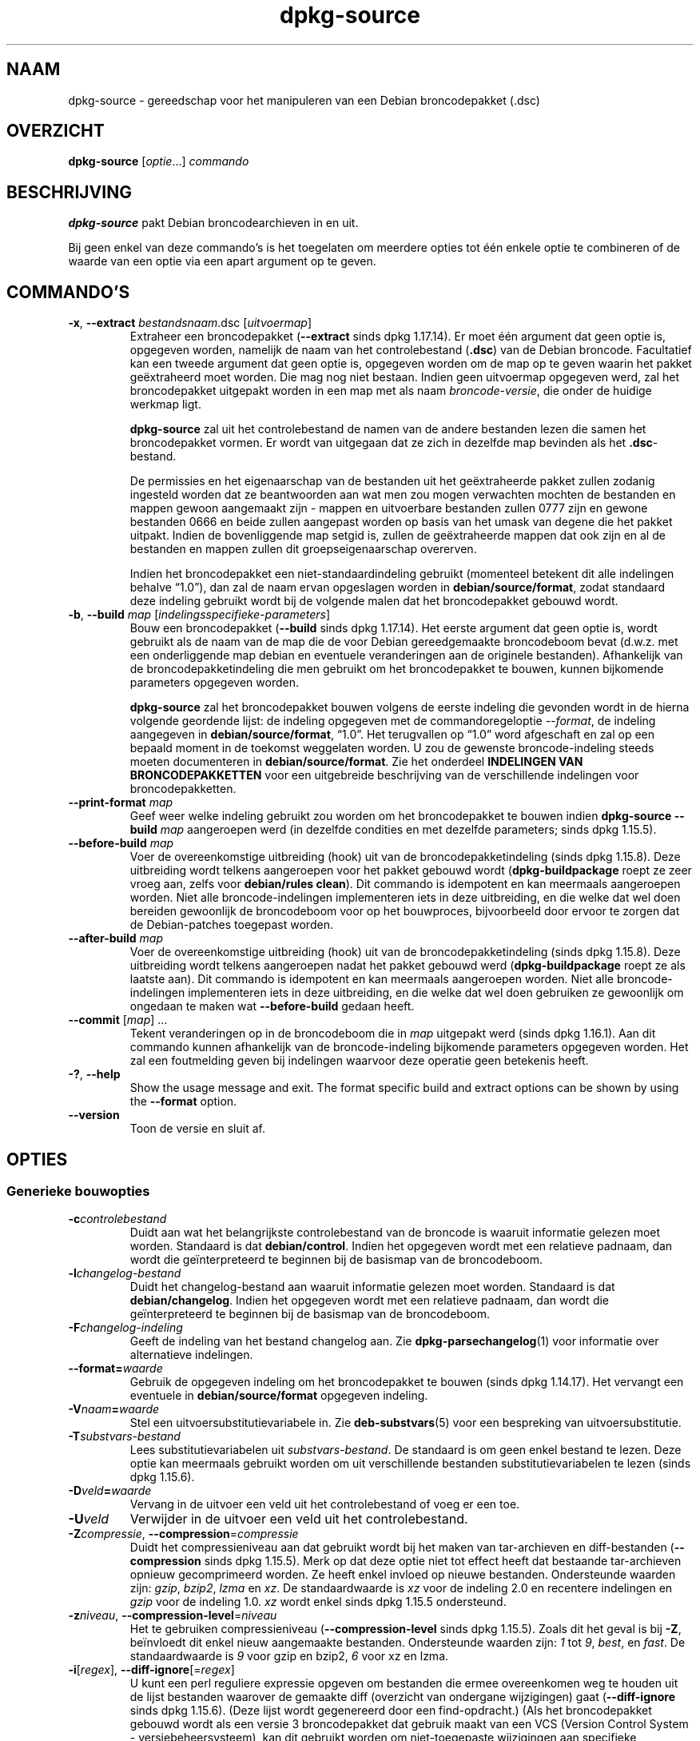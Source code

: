 .\" dpkg manual page - dpkg-source(1)
.\"
.\" Copyright © 1995-1996 Ian Jackson <ijackson@chiark.greenend.org.uk>
.\" Copyright © 2000 Wichert Akkerman <wakkerma@debian.org>
.\" Copyright © 2006-2007 Frank Lichtenheld <djpig@debian.org>
.\" Copyright © 2006-2015 Guillem Jover <guillem@debian.org>
.\" Copyright © 2008-2011 Raphaël Hertzog <hertzog@debian.org>
.\" Copyright © 2010 Joey Hess <joeyh@debian.org>
.\"
.\" This is free software; you can redistribute it and/or modify
.\" it under the terms of the GNU General Public License as published by
.\" the Free Software Foundation; either version 2 of the License, or
.\" (at your option) any later version.
.\"
.\" This is distributed in the hope that it will be useful,
.\" but WITHOUT ANY WARRANTY; without even the implied warranty of
.\" MERCHANTABILITY or FITNESS FOR A PARTICULAR PURPOSE.  See the
.\" GNU General Public License for more details.
.\"
.\" You should have received a copy of the GNU General Public License
.\" along with this program.  If not, see <https://www.gnu.org/licenses/>.
.
.\"*******************************************************************
.\"
.\" This file was generated with po4a. Translate the source file.
.\"
.\"*******************************************************************
.TH dpkg\-source 1 05\-12\-2013 Debian\-project dpkg\-hulpprogramma's
.SH NAAM
dpkg\-source \- gereedschap voor het manipuleren van een Debian broncodepakket
(.dsc)
.
.SH OVERZICHT
\fBdpkg\-source\fP [\fIoptie\fP...] \fIcommando\fP
.
.SH BESCHRIJVING
\fBdpkg\-source\fP pakt Debian broncodearchieven in en uit.

Bij geen enkel van deze commando's is het toegelaten om meerdere opties tot
één enkele optie te combineren of de waarde van een optie via een apart
argument op te geven.
.
.SH COMMANDO'S
.TP 
\fB\-x\fP, \fB\-\-extract\fP \fIbestandsnaam\fP.dsc [\fIuitvoermap\fP]
Extraheer een broncodepakket (\fB\-\-extract\fP sinds dpkg 1.17.14). Er moet één
argument dat geen optie is, opgegeven worden, namelijk de naam van het
controlebestand (\fB.dsc\fP) van de Debian broncode. Facultatief kan een tweede
argument dat geen optie is, opgegeven worden om de map op te geven waarin
het pakket geëxtraheerd moet worden. Die mag nog niet bestaan. Indien geen
uitvoermap opgegeven werd, zal het broncodepakket uitgepakt worden in een
map met als naam \fIbroncode\fP\-\fIversie\fP, die onder de huidige werkmap ligt.

\fBdpkg\-source\fP zal uit het controlebestand de namen van de andere bestanden
lezen die samen het broncodepakket vormen. Er wordt van uitgegaan dat ze
zich in dezelfde map bevinden als het \fB.dsc\fP\-bestand.

De permissies en het eigenaarschap van de bestanden uit het geëxtraheerde
pakket zullen zodanig ingesteld worden dat ze beantwoorden aan wat men zou
mogen verwachten mochten de bestanden en mappen gewoon aangemaakt zijn \-
mappen en uitvoerbare bestanden zullen 0777 zijn en gewone bestanden 0666 en
beide zullen aangepast worden op basis van het umask van degene die het
pakket uitpakt. Indien de bovenliggende map setgid is, zullen de
geëxtraheerde mappen dat ook zijn en al de bestanden en mappen zullen dit
groepseigenaarschap overerven.

Indien het broncodepakket een niet\-standaardindeling gebruikt (momenteel
betekent dit alle indelingen behalve \(lq1.0\(rq), dan zal de naam ervan
opgeslagen worden in \fBdebian/source/format\fP, zodat standaard deze indeling
gebruikt wordt bij de volgende malen dat het broncodepakket gebouwd wordt.

.TP 
\fB\-b\fP, \fB\-\-build\fP \fImap\fP [\fIindelingsspecifieke\-parameters\fP]
Bouw een broncodepakket (\fB\-\-build\fP sinds dpkg 1.17.14). Het eerste argument
dat geen optie is, wordt gebruikt als de naam van de map die de voor Debian
gereedgemaakte broncodeboom bevat (d.w.z. met een onderliggende map debian
en eventuele veranderingen aan de originele bestanden). Afhankelijk van de
broncodepakketindeling die men gebruikt om het broncodepakket te bouwen,
kunnen bijkomende parameters opgegeven worden.

\fBdpkg\-source\fP zal het broncodepakket bouwen volgens de eerste indeling die
gevonden wordt in de hierna volgende geordende lijst: de indeling opgegeven
met de commandoregeloptie \fI\-\-format\fP, de indeling aangegeven in
\fBdebian/source/format\fP, \(lq1.0\(rq. Het terugvallen op \(lq1.0\(rq word
afgeschaft en zal op een bepaald moment in de toekomst weggelaten worden. U
zou de gewenste broncode\-indeling steeds moeten documenteren in
\fBdebian/source/format\fP. Zie het onderdeel \fBINDELINGEN VAN
BRONCODEPAKKETTEN\fP voor een uitgebreide beschrijving van de verschillende
indelingen voor broncodepakketten.

.TP 
\fB\-\-print\-format\fP \fImap\fP
Geef weer welke indeling gebruikt zou worden om het broncodepakket te bouwen
indien \fBdpkg\-source \-\-build \fP\fImap\fP aangeroepen werd (in dezelfde condities
en met dezelfde parameters; sinds dpkg 1.15.5).

.TP 
\fB\-\-before\-build\fP \fImap\fP
Voer de overeenkomstige uitbreiding (hook) uit van de broncodepakketindeling
(sinds dpkg 1.15.8). Deze uitbreiding wordt telkens aangeroepen voor het
pakket gebouwd wordt (\fBdpkg\-buildpackage\fP roept ze zeer vroeg aan, zelfs
voor \fBdebian/rules clean\fP). Dit commando is idempotent en kan meermaals
aangeroepen worden. Niet alle broncode\-indelingen implementeren iets in deze
uitbreiding, en die welke dat wel doen bereiden gewoonlijk de broncodeboom
voor op het bouwproces, bijvoorbeeld door ervoor te zorgen dat de
Debian\-patches toegepast worden.

.TP 
\fB\-\-after\-build\fP \fImap\fP
Voer de overeenkomstige uitbreiding (hook) uit van de broncodepakketindeling
(sinds dpkg 1.15.8). Deze uitbreiding wordt telkens aangeroepen nadat het
pakket gebouwd werd (\fBdpkg\-buildpackage\fP roept ze als laatste aan). Dit
commando is idempotent en kan meermaals aangeroepen worden. Niet alle
broncode\-indelingen implementeren iets in deze uitbreiding, en die welke dat
wel doen gebruiken ze gewoonlijk om ongedaan te maken wat \fB\-\-before\-build\fP
gedaan heeft.

.TP 
\fB\-\-commit\fP [\fImap\fP] ...
Tekent veranderingen op in de broncodeboom die in \fImap\fP uitgepakt werd
(sinds dpkg 1.16.1). Aan dit commando kunnen afhankelijk van de
broncode\-indeling bijkomende parameters opgegeven worden. Het zal een
foutmelding geven bij indelingen waarvoor deze operatie geen betekenis
heeft.

.TP 
\fB\-?\fP, \fB\-\-help\fP
Show the usage message and exit.  The format specific build and extract
options can be shown by using the \fB\-\-format\fP option.
.TP 
\fB\-\-version\fP
Toon de versie en sluit af.
.
.SH OPTIES
.SS "Generieke bouwopties"
.TP 
\fB\-c\fP\fIcontrolebestand\fP
Duidt aan wat het belangrijkste controlebestand van de broncode is waaruit
informatie gelezen moet worden. Standaard is dat \fBdebian/control\fP. Indien
het opgegeven wordt met een relatieve padnaam, dan wordt die geïnterpreteerd
te beginnen bij de basismap van de broncodeboom.
.TP 
\fB\-l\fP\fIchangelog\-bestand\fP
Duidt het changelog\-bestand aan waaruit informatie gelezen moet
worden. Standaard is dat \fBdebian/changelog\fP. Indien het opgegeven wordt met
een relatieve padnaam, dan wordt die geïnterpreteerd te beginnen bij de
basismap van de broncodeboom.
.TP 
\fB\-F\fP\fIchangelog\-indeling\fP
Geeft de indeling van het bestand changelog aan. Zie
\fBdpkg\-parsechangelog\fP(1) voor informatie over alternatieve indelingen.
.TP 
\fB\-\-format=\fP\fIwaarde\fP
Gebruik de opgegeven indeling om het broncodepakket te bouwen (sinds dpkg
1.14.17). Het vervangt een eventuele in \fBdebian/source/format\fP opgegeven
indeling.
.TP 
\fB\-V\fP\fInaam\fP\fB=\fP\fIwaarde\fP
Stel een uitvoersubstitutievariabele in. Zie \fBdeb\-substvars\fP(5) voor een
bespreking van uitvoersubstitutie.
.TP 
\fB\-T\fP\fIsubstvars\-bestand\fP
Lees substitutievariabelen uit \fIsubstvars\-bestand\fP. De standaard is om geen
enkel bestand te lezen. Deze optie kan meermaals gebruikt worden om uit
verschillende bestanden substitutievariabelen te lezen (sinds dpkg 1.15.6).
.TP 
\fB\-D\fP\fIveld\fP\fB=\fP\fIwaarde\fP
Vervang in de uitvoer een veld uit het controlebestand of voeg er een toe.
.TP 
\fB\-U\fP\fIveld\fP
Verwijder in de uitvoer een veld uit het controlebestand.
.TP 
\fB\-Z\fP\fIcompressie\fP, \fB\-\-compression\fP=\fIcompressie\fP
Duidt het compressieniveau aan dat gebruikt wordt bij het maken van
tar\-archieven en diff\-bestanden (\fB\-\-compression\fP sinds dpkg 1.15.5). Merk
op dat deze optie niet tot effect heeft dat bestaande tar\-archieven opnieuw
gecomprimeerd worden. Ze heeft enkel invloed op nieuwe
bestanden. Ondersteunde waarden zijn: \fIgzip\fP, \fIbzip2\fP, \fIlzma\fP en
\fIxz\fP. De standaardwaarde is \fIxz\fP voor de indeling 2.0 en recentere
indelingen en \fIgzip\fP voor de indeling 1.0. \fIxz\fP wordt enkel sinds dpkg
1.15.5 ondersteund.
.TP 
\fB\-z\fP\fIniveau\fP, \fB\-\-compression\-level\fP=\fIniveau\fP
Het te gebruiken compressieniveau (\fB\-\-compression\-level\fP sinds dpkg
1.15.5). Zoals dit het geval is bij \fB\-Z\fP, beïnvloedt dit enkel nieuw
aangemaakte bestanden. Ondersteunde waarden zijn: \fI1\fP tot \fI9\fP, \fIbest\fP, en
\fIfast\fP. De standaardwaarde is \fI9\fP voor gzip en bzip2, \fI6\fP voor xz en
lzma.
.TP 
\fB\-i\fP[\fIregex\fP], \fB\-\-diff\-ignore\fP[=\fIregex\fP]
U kunt een perl reguliere expressie opgeven om bestanden die ermee
overeenkomen weg te houden uit de lijst bestanden waarover de gemaakte diff
(overzicht van ondergane wijzigingen) gaat (\fB\-\-diff\-ignore\fP sinds dpkg
1.15.6). (Deze lijst wordt gegenereerd door een find\-opdracht.) (Als het
broncodepakket gebouwd wordt als een versie 3 broncodepakket dat gebruik
maakt van een VCS (Version Control System \- versiebeheersysteem), kan dit
gebruikt worden om niet\-toegepaste wijzigingen aan specifieke bestanden te
laten negeren. Door \-i.* te gebruiken zullen ze allemaal genegeerd worden.)

De optie \fB\-i\fP zelf schakelt deze instelling in met een standaard reguliere
expressie (met behoud van eventuele wijzigingen aan de standaard reguliere
expressie onder invloed van een eerder gebruikt \fB\-\-extend\-diff\-ignore\fP) die
zorgt voor het uitfilteren van controlebestanden en \-mappen van de meest
courante versiebeheersystemen, van back\-upbestanden en wisselbestanden en
van bouwuitvoermappen van Libtool. Er kan slechts één reguliere expressie
actief zijn. Van meerdere \fB\-i\fP\-opties zal enkel de laatste uitwerking
hebben.

Dit is erg bruikbaar voor het wegknippen van vreemde bestanden die mee
opgenomen geraken in de diff, bijvoorbeeld als u de broncode onderhoudt in
een versiebeheersysteem en een werkkopie (checkout) wilt gebruiken om een
broncodepakket te bouwen, zonder dat daarin ook de extra bestanden en mappen
die ze meestal bevat (bijvoorbeeld CVS/, .cvsignore, .svn/), mee opgenomen
worden. De standaard reguliere expressie is reeds zeer exhaustief, maar
indien u ze moet vervangen, moet u ermee rekening houden dat ze standaard
een overeenkomst kan opleveren met elk onderdeel van een pad. Indien u dus
een overeenkomst zoekt met het begin van een bestandsnaam of enkel met
volledige bestandsnamen, zult u zelf de nodige ankers (bijvoorbeeld
\(oq(^|/)\(cq, \(oq($|/)\(cq) moeten opgeven.
.TP 
\fB\-\-extend\-diff\-ignore\fP=\fIregex\fP
De opgegeven perl reguliere expressie breidt de standaardwaarde die door
\fB\-\-diff\-ignore\fP gebruikt wordt, uit en de huidige waarde ervan als die
ingesteld werd (sinds dpkg 1.15.6). Het doet dit door \(lq\fB|\fP\fIregex\fP\(rq
samen te voegen met de bestaande waarde. Deze optie is handig om te
gebruiken in \fBdebian/source/options\fP om bepaalde automatisch gegenereerde
bestanden uit te sluiten bij het automatisch genereren van patches.
.TP 
\fB\-I\fP[\fIbestandspatroon\fP], \fB\-\-tar\-ignore\fP[=\fIbestandspatroon\fP]
Indien deze optie opgegeven werd, wordt het patroon doorgegeven aan de optie
\fB\-\-exclude\fP van \fBtar\fP(1) wanneer dit commando ingeroepen wordt om een
bestand .orig.tar of .tar aan te maken (\fB\-\-tar\-ignore\fP sinds dpkg
1.15.6). Bijvoorbeeld, \fB\-I\fPCVS zal tar CVS\-mappen doen overslaan bij het
genereren van een .tar.gz\-bestand. Deze optie kan meermaals herhaald worden
om meerdere patronen die uitgesloten moeten worden op te sommen.

\fB\-I\fP zelf voegt standaard \fB\-\-exclude\fP\-opties toe die zorgen voor het
uitfilteren van controlebestanden en \-mappen van de meest courante
versiebeheersystemen, van back\-upbestanden en wisselbestanden en van
bouwuitvoermappen van Libtool.
.PP
\fBOpmerking:\fP hoewel zij vergelijkbare bedoelingen hebben, hebben \fB\-i\fP en
\fB\-I\fP een heel verschillende syntaxis en semantiek. \fB\-i\fP kan slechts
eenmaal opgegeven worden en verwacht een reguliere expressie die
perl\-compatibel is en die vergeleken wordt met het volledige relatieve pad
van elk bestand. \fB\-I\fP kan meermaals opgegeven worden en verwacht een
bestandsnaampatroon met shell\-jokertekens. Het patroon wordt toegepast op
het volledige relatieve pad maar ook op elk individueel onderdeel van het
pad. De exacte semantiek van de optie \fB\-\-exclude\fP van tar is enigszins
gecompliceerd. Zie voor een volledige documentatie
https://www.gnu.org/software/tar/manual/tar.html#wildcards.

De standaard reguliere expressies en patronen voor beide opties zijn te zien
in de uitvoer van het commando \fB\-\-help\fP.
.SS "Generieke extractieopties"
.TP 
\fB\-\-no\-copy\fP
Kopieer de originele tar\-archieven bij het geëxtraheerde broncodepakket niet
(sinds dpkg 1.14.17).
.TP 
\fB\-\-no\-check\fP
Controleer voor het uitpakken geen ondertekeningen en controlesommen (sinds
dpkg 1.14.17).
.TP 
\fB\-\-no\-overwrite\-dir\fP
Do not overwrite the extraction directory if it already exists (since dpkg
1.18.8).
.TP 
\fB\-\-require\-valid\-signature\fP
Weiger het broncodepakket uit te pakken als het geen OpenPGP\-ondertekening
bevat die kan gecontroleerd worden (sinds dpkg 1.15.0) met ofwel de
\fItrustedkeys.gpg\fP\-sleutelbos van de gebruiker, één van de
leveranciersspecifieke sleutelbossen of met één van de officiële
sleutelbossen van Debian (\fI/usr/share/keyrings/debian\-keyring.gpg\fP en
\fI/usr/share/keyrings/debian\-maintainers.gpg\fP).
.TP 
\fB\-\-require\-strong\-checksums\fP
Refuse to unpack the source package if it does not contain any strong
checksums (since dpkg 1.18.7).  Currently the only known checksum considered
strong is \fBSHA\-256\fP.
.TP 
\fB\-\-ignore\-bad\-version\fP
Als bij een controle het versienummer van het broncodepakket foutief blijkt
te zijn, maakt deze instelling dat de gegeven waarschuwing geen fataal
karakter heeft (sinds dpkg 1.17.7). Deze optie zou enkel nodig moeten zijn
bij het extraheren van oude broncodepakketten met een defecte versie om
neerwaartse compatibiliteit te verzekeren.

.SH "INDELINGEN VAN BRONCODEPAKKETTEN"
Indien u niet weet welke indeling te kiezen voor de broncode, zou u wellicht
ofwel \(lq3.0 (quilt)\(rq of \(lq3.0 (native)\(rq moeten kiezen. Zie
https://wiki.debian.org/Projects/DebSrc3.0 voor informatie over het in
gebruik nemen van deze indelingen binnen Debian.

.SS "Indeling: 1.0"
A source package in this format consists either of a \fB.orig.tar.gz\fP
associated to a \fB.diff.gz\fP or a single \fB.tar.gz\fP (in that case the package
is said to be \fInative\fP).  Optionally the original tarball might be
accompanied by a detached upstream signature \fB.orig.tar.gz.asc\fP, extraction
supported since dpkg 1.18.5.

\fBExtraheren\fP

Een Debian\-eigen (native) pakket extraheren is een eenvoudige extractie van
het enige tar\-archief in de doelmap. Een niet\-eigen pakket extraheren
bestaat eruit dat eerst \fB.orig.tar.gz\fP uitgepakt wordt en dat dan de patch
erop toegepast wordt uit het bestand \fB.diff.gz\fP. Voor alle bestanden waarop
een patch toegepast werd, wordt de tijdsaanduiding teruggezet op het
tijdstip van extraheren van het broncodepakket (dit vermijdt
scheeftrekkingen van de tijdsaanduiding hetgeen tot problemen kan leiden
wanneer automatisch gegenereerde bestanden gepatcht worden). Het
diff\-bestand kan nieuwe bestanden aanmaken (de volledige debian\-map wordt op
die manier aangemaakt), maar kan geen bestanden verwijderen (lege bestanden
blijven achter).

\fBBouwen\fP

Een Debian\-eigen (native) pakket bouwen is gewoon een enkel tar\-archief
maken met daarin de broncodemap. Een niet\-eigen pakket bouwen bestaat uit
het extraheren van het originele tar\-archief in een aparte map \(lq.orig\(rq
en het opnieuw aanmaken van het bestand \fB.diff.gz\fP door de \fImap\fP van het
broncodepakket te vergelijken met de .orig\-map.

\fBBouwopties (met \-\-build):\fP

Indien een tweede argument opgegeven wordt dat geen optie is, moet het de
naam van de originele broncodemap zijn of het tar\-archief of een lege
tekenreeks als het pakket Debian\-specifiek is en dus geen diffs bevat in
verband met de Debianisering. Indien geen tweede argument opgegeven wordt,
zal \fBdpkg\-source\fP zoeken naar het tar\-bestand met de originele broncode
\fIpakket\fP\fB_\fP\fItoeleveraarsversie\fP\fB.orig.tar.gz\fP of naar de map met de
originele broncode \fImap\fP\fB.orig\fP, afhankelijk van de argumenten \fB\-sX\fP.

\fB\-sa\fP, \fB\-sp\fP, \fB\-sk\fP, \fB\-su\fP en \fB\-sr\fP zullen geen bestaande tar\-bestanden
of \-mappen overschrijven. Indien dat wel gewenst wordt, dan moeten in de
plaats daarvan \fB\-sA\fP, \fB\-sP\fP, \fB\-sK\fP, \fB\-sU\fP en \fB\-sR\fP gebruikt worden.
.PP
.TP 
\fB\-sk\fP
Geeft aan dat verwacht mag worden dat de originele broncode in de vorm van
een tar\-bestand kan aangetroffen worden, wat standaard
\fIpakket\fP\fB_\fP\fItoeleveraarsversie\fP\fB.orig.tar.\fP\fIextensie\fP is. Het zal deze
originele broncode als een tar\-bestand laten staan of ze naar de huidige map
kopiëren als ze zich daar nog niet bevindt. Het tar\-archief zal uitgepakt
worden in \fImap\fP\fB.orig\fP met het oog op het genereren van het diff\-bestand.
.TP 
\fB\-sp\fP
Zoals \fB\-sk\fP maar dit zal naderhand de map weer verwijderen.
.TP 
\fB\-su\fP
Geeft aan dat verwacht mag worden dat de originele broncode in de vorm van
een map kan aangetroffen worden, wat standaard
\fIpakket\fP\fB\-\fP\fItoeleveraarsversie\fP\fB.orig\fP is, en \fBdpkg\-source\fP zal er een
nieuw archief met de originele broncode mee maken.
.TP 
\fB\-sr\fP
Zoals \fB\-su\fP, maar het zal die map na gebruik verwijderen.
.TP 
\fB\-ss\fP
Geeft aan dat de originele broncode zowel als een map als in de vorm van een
tar\-bestand te vinden is. \fBdpkg\-source\fP zal de map gebruiken om het
diff\-bestand te creëren, maar het tar\-bestand om het \fB.dsc\fP\-bestand te
maken. Gebruik deze optie met zorg \- indien de map en het tar\-bestand niet
overeenkomen zal er een slecht broncodearchief gegenereerd worden.
.TP 
\fB\-sn\fP
Geeft aan dat er niet naar een originele broncode gezocht moet worden en dat
er geen diff\-bestand aangemaakt moet worden. Als er een tweede argument
opgegeven wordt, moet het de lege tekenreeks zijn. Dit wordt gebruikt voor
Debian\-specifieke pakketten die geen afzonderlijke toeleveraarsbroncode
hebben en om die reden ook geen debianisatie\-diffs.
.TP 
\fB\-sa\fP of \fB\-sA\fP
Geeft aan dat naar de originele broncode gezocht moet worden in de vorm van
een tar\-bestand of een map. Als er een tweede argument opgegeven wordt, mag
dat een van die twee zijn of een lege tekenreeks (dit is het equivalent voor
het gebruik van \fB\-sn\fP). Indien er een tar\-bestand gevonden wordt, zal het
dat uitpakken om het diff\-bestand aan te maken en het daarna verwijderen
(dit is het equivalent voor \fB\-sp\fP). Indien een map aangetroffen wordt, zal
het die inpakken om de originele broncode te creëren en ze vervolgens
verwijderen (dit is het equivalent voor \fB\-sr\fP). Indien geen van beide
gevonden wordt, zal het aannemen dat het pakket geen debianisatie\-diffs
heeft, maar enkel een eenvoudig broncodearchief (dit is het equivalent voor
\fB\-sn\fP). Indien beide aangetroffen worden, dan zal \fBdpkg\-source\fP de map
negeren, en ze overschrijven als \fB\-sA\fP opgegeven werd (dit is het
equivalent voor \fB\-sP\fP) of een foutmelding geven als \fB\-sa\fP opgegeven
werd. \fB\-sA\fP is de standaard.
.TP 
\fB\-\-abort\-on\-upstream\-changes\fP
Het proces mislukt als het gegenereerde diff\-bestand wijzigingen aan
bestanden buiten de onderliggende debian\-map bevat (sinds dpkg 1.15.8). Deze
optie is in  \fBdebian/source/options\fP niet toegestaan, maar ze kan wel
gebruikt worden in \fBdebian/source/local\-options\fP.
.PP

\fBExtractieopties (met \-\-extract):\fP

In alle gevallen zal een eventuele bestaande originele broncodeboom
verwijderd worden.
.TP 
\fB\-sp\fP
Als dit bij het extraheren gebruikt wordt, dan zal het de (eventuele)
originele broncode in zijn vorm van tar\-bestand laten. Indien dit zich nog
niet in de huidige map bevindt, of indien er zich een bestaand maar
verschillend bestand bevindt, zal het naar daar gekopieerd worden. (\fBDit is
de standaard\fP).
.TP 
\fB\-su\fP
Pakt de originele broncodeboom uit.
.TP 
\fB\-sn\fP
Zorgt ervoor dat de originele broncode noch naar de huidige map gekopieerd
wordt noch uitgepakt wordt. Een eventuele originele broncodeboom die zich in
de huidige map bevond, wordt nog steeds verwijderd.
.PP
Al de \fB\-s\fP\fIX\fP\-opties sluiten elkaar wederzijds uit. Indien u er meer dan
één opgeeft, dan zal enkel de laatste gebruikt worden.
.TP 
\fB\-\-skip\-debianization\fP
Slaat het toepassen van de debian diff bovenop de broncode van de
toeleveraar over (sinds dpkg 1.15.1).
.
.SS "Indeling: 2.0"
Extraheren wordt sinds dpkg 1.13.9 ondersteund, bouwen sinds dpkg
1.14.8. Ook gekend als wig&pen. Deze indeling wordt niet aangeraden voor
massaal gebruik, de indeling \(lq3.0 (quilt)\(rq vervangt ze. Wig&pen was de
eerste specificatie van een broncodepakketindeling van de nieuwe generatie.

Het gedrag van deze indeling is hetzelfde als bij de indeling \(lq3.0
(quilt)\(rq, behalve dat het geen gebruik maakt van een expliciete lijst van
patches. Alle bestanden in \fBdebian/patches/\fP die beantwoorden aan de
reguliere expressie \fB[\ew\-]+\fP moeten geldige patches zijn: zij worden op
het moment van extraheren toegepast.

Bij het bouwen van een nieuw broncodepakket worden eventuele wijzigingen aan
de broncode van de toeleveraar opgeslagen in een patch met als naam
\fBzz_debian\-diff\-auto\fP.
.
.SS "Indeling: 3.0 (native) (d.w.z. debian\-eigen)"
Wordt ondersteund sinds dpkg 1.14.17. Deze indeling is een uitbreiding van
de native pakketindeling, zoals gedefinieerd in de indeling 1.0. Ze
ondersteunt alle compressiemethodes en negeert standaard eventuele
VCS\-specifieke bestanden en mappen (bestanden en mappen die verband houden
met het versiebeheersysteem) evenals vele tijdelijke bestanden (zie de
uitvoer van de optie \fB\-\-help\fP voor de standaardwaarde van de optie \fB\-I\fP).
.
.SS "Indeling: 3.0 (quilt)"
Supported since dpkg 1.14.17.  A source package in this format contains at
least an original tarball (\fB.orig.tar.\fP\fIext\fP where \fIext\fP can be \fBgz\fP,
\fBbz2\fP, \fBlzma\fP and \fBxz\fP) and a debian tarball (\fB.debian.tar.\fP\fIext\fP). It
can also contain additional original tarballs
(\fB.orig\-\fP\fIcomponent\fP\fB.tar.\fP\fIext\fP).  \fIcomponent\fP can only contain
alphanumeric characters and hyphens (\(oq\-\(cq).  Optionally each original
tarball can be accompanied by a detached upstream signature
(\fB.orig.tar.\fP\fIext\fP\fB.asc\fP and \fB.orig\-\fP\fIcomponent\fP\fB.tar.\fP\fIext\fP\fB.asc\fP),
extraction supported since dpkg 1.17.20, building supported since dpkg
1.18.5.

.PP
\fBExtraheren\fP
.PP
Eerst wordt het belangrijkste originele tar\-archief uitgepakt en nadien
worden alle bijkomende originele tar\-archieven uitgepakt in onderliggende
mappen die genoemd worden naar het \fIcomponent\fP\-gedeelte van hun
bestandsnaam (een eventuele reeds bestaande map wordt vervangen). Het debian
tar\-archief wordt bovenop de broncodemap geëxtraheerd nadat eerst een
eventuele reeds bestaande \fBdebian\fP\-map verwijderd werd. Merk op dat het
debian tar\-archief een onderliggende map \fBdebian\fP moet bevatten, maar dat
het ook binaire bestanden kan bevatten buiten die map (zie de optie
\fB\-\-include\-binaries\fP).
.PP
Vervolgens worden alle patches toegepast die opgesomd zijn in
\fBdebian/patches/debian.series\fP of \fBdebian/patches/series\fP. Indien het
eerste bestand gebruikt wordt en het laatste niet bestaat (of een
symbolische koppeling is), dan zal het laatste vervangen worden door een
symbolische koppeling naar het eerste. Dit is bedoeld om het gebruik van
\fBquilt\fP bij het beheer van de set patches te vereenvoudigen. Merk nochtans
op dat hoewel \fBdpkg\-source\fP op correcte wijze series\-bestanden ontleedt met
expliciete opties die gebruikt worden voor het toepassen van patches (op
elke regel opgeslagen na de bestandsnaam van de patch en één of meer
spaties), het deze opties negeert en steeds patches verwacht die kunnen
toegepast worden met de optie \fB\-p1\fP van \fBpatch\fP. Het zal dus een
waarschuwing geven als het dergelijke opties tegenkomt en het bouwen zal
waarschijnlijk mislukken.
.PP
Voor alle bestanden waarop een patch toegepast werd, wordt de
tijdsaanduiding teruggezet op het tijdstip van extraheren van het
broncodepakket (dit vermijdt scheeftrekkingen van de tijdsaanduiding hetgeen
tot problemen kan leiden wanneer automatisch gegenereerde bestanden gepatcht
worden).
.PP
In tegenstelling tot het standaardgedrag van \fBquilt\fP wordt verwacht dat
patches zonder gedoe toegepast kunnen worden. Indien dat niet het geval is,
zou u de patches moeten verversen met \fBquilt\fP, anders zal \fBdpkg\-source\fP
met een foutmelding afbreken terwijl het probeert ze toe te passen.
.PP
Analoog aan het standaardgedrag van \fBquilt\fP kunnen patches ook bestanden
verwijderen.
.PP
Als tijdens het extraheren patches werden toegepast, wordt het bestand
\&\fB.pc/applied\-patches\fP aangemaakt.
.PP
\fBBouwen\fP
.PP
Alle originele tar\-archieven die in de huidige map gevonden worden, worden
geëxtraheerd in een tijdelijke map en daarbij wordt dezelfde logica gevolgd
als bij het uitpakken. De debian\-map wordt naar de tijdelijke map gekopieerd
en alle patches worden toegepast, behalve de automatische patch
(\fBdebian\-changes\-\fP\fIversie\fP of \fBdebian\-changes\fP, afhankelijk van
\fB\-\-single\-debian\-patch\fP). De tijdelijke map wordt vergeleken met de map van
het broncodepakket. Indien de diff niet leeg is, zal het bouwen mislukken,
tenzij \fB\-\-single\-debian\-patch\fP of \fB\-\-auto\-commit\fP gebruikt werden en in
dat geval wordt de diff opgeslagen in de automatische patch. Indien de
automatische patch aangemaakt/verwijderd wordt, wordt hij toegevoegd
aan/verwijderd van het bestand series en van de metadata van \fBquilt\fP.

Een eventuele wijziging aan een binair bestand kan niet weergegeven worden
in een diff en zal dus tot een mislukking leiden, tenzij de onderhouder
bewust besloot dat gewijzigd binair bestand toe te voegen aan het Debian
tar\-archief (door het op te sommen in
\fBdebian/source/include\-binaries\fP). Het bouwen zal ook mislukken als er
binaire bestanden aangetroffen worden in de onderliggende map debian, tenzij
zij op de witte lijst gezet werden via \fBdebian/source/include\-binaries\fP.

De bijgewerkte map debian en de lijst van gewijzigde binaire bestanden wordt
dan gebruikt om het Debian tar\-archief te genereren.

De automatisch gegenereerde diff bevat geen wijzigingen aan VCS\-specifieke
bestanden (d.w.z. bestanden eigen aan het versiebeheersysteem) en aan veel
tijdelijke bestanden (kijk in de uitvoer van \fB\-\-help\fP voor de
standaardwaarde die met de optie \fB\-i\fP) verbonden is. In het bijzonder wordt
de map \fB.pc\fP die door \fBquilt\fP gebruikt wordt, genegeerd tijdens het
genereren van de automatische patch.

Opmerking: \fBdpkg\-source\fP \fB\-\-before\-build\fP (en \fB\-\-build\fP) zal ervoor
zorgen dat alle patches die in het bestand series opgesomd zijn, toegepast
worden, zodat bij het bouwen van een pakket steeds alle patches toegepast
zijn. Het doet dit door te zoeken naar niet\-toegepaste patches (ze worden
opgesomd in het bestand \fBseries\fP maar niet in \fB.pc/applied\-patches\fP) en
indien de eerste patch uit die reeks foutloos toegepast kan worden, zal het
ze allemaal toepassen. De optie \fB\-\-no\-preparation\fP kan gebruikt worden om
dit gedrag uit te schakelen.

.PP
\fBWijzigingen optekenen\fP
.TP 
\fB\-\-commit\fP [\fImap\fP] [\fIpatchnaam\fP] [\fIpatchbestand\fP]
Genereert een patch in verband met de lokale wijzigingen die niet door het
patchsysteem van \fBquilt\fP beheerd worden en integreert die in het
patchsysteem onder de naam \fIpatchnaam\fP. Indien de naam ontbreekt, zal er
interactief om gevraagd worden. Indien \fIpatchbestand\fP opgegeven werd, wordt
dat gebruikt als de te integreren patch in verband met de lokale
wijzigingen. Na de integratie wordt een editor opgestart, zodat u de
meta\-informatie in de koptekst van de patch kunt bewerken.

Een \fIpatchbestand\fP opgeven is vooral nuttig na een mislukte bouwpoging die
dat bestand vooraf aanmaakte. Op grond daarvan wordt dat bestand na
integratie verwijderd. Merk ook op dat de wijzigingen die het patch\-bestand
bevat, reeds toegepast moeten zijn op de boom en dat de bestanden die door
de patch aangepast werden geen bijkomende niet\-opgetekende wijzigingen mogen
bevatten.

Indien het genereren van de patch gewijzigde binaire bestanden opmerkt,
zullen die automatisch toegevoegd worden aan
\fBdebian/source/include\-binaries\fP, zodat die terecht komen in het debian
tar\-archief (exact op dezelfde manier als \fBdpkg\-source \-\-include\-binaries
\-\-build\fP zou doen).
.PP
\fBBouwopties\fP
.TP 
\fB\-\-allow\-version\-of\-quilt\-db=\fP\fIversie\fP
Laat \fBdpkg\-source\fP toe het broncodepakket te bouwen als de versie van de
metadata van \fBquilt\fP de opgegeven versie is, zelfs al kent \fBdpkg\-source\fP
die niet (sinds dpkg 1.15.5.4). Dit zegt effectief dat de opgegeven versie
van de \fBquilt\fP\-metadata compatibel is met versie 2 die momenteel door
\fBdpkg\-source\fP ondersteund wordt. De versie van de metadata van \fBquilt\fP
wordt opgeslagen in \fB.pc/.version\fP.
.TP 
\fB\-\-include\-removal\fP
Negeer verwijderde bestanden niet en neem ze op in de automatisch
gegenereerde patch.
.TP 
\fB\-\-include\-timestamp\fP
Voeg de tijdsaanduiding toe in de automatisch gegenereerde patch.
.TP 
\fB\-\-include\-binaries\fP
Voeg alle gewijzigde binaire bestanden toe aan het debian tar\-archief. Voeg
ze ook toe in \fBdebian/source/include\-binaries\fP: in erop volgende
bouwactiviteiten zullen ze standaard toegevoegd worden en is deze optie dus
niet meer nodig.
.TP 
\fB\-\-no\-preparation\fP
Tracht de bouwboom niet voor te bereiden door patches toe te passen die
blijkbaar niet toegepast zijn (sinds dpkg 1.14.18).
.TP 
\fB\-\-single\-debian\-patch\fP
Gebruik \fBdebian/patches/debian\-changes\fP in plaats van
\fBdebian/patches/debian\-changes\-\fP\fIversie\fP voor de naam van de tijdens het
bouwen automatisch gegenereerde patch (sinds dpkg 1.15.5.4). Deze optie is
in het bijzonder nuttig als het pakket wordt onderhouden in een VCS
(versiebeheersysteem) en een reeks patches niet op een betrouwbare manier
gegenereerd kan worden. De huidige verschillen (de diff) met de
toeleveraarsversie moeten dan eerder in een enkele patch opgeslagen
worden. Deze optie wordt geplaatst in \fBdebian/source/local\-options\fP en gaat
samen met een bestand \fBdebian/source/local\-patch\-header\fP waarin uitgelegd
wordt hoe de door Debian aangebrachte wijzigingen best herzien kunnen
worden, bijvoorbeeld in het versiebeheersysteem dat gebruikt wordt.
.TP 
\fB\-\-create\-empty\-orig\fP
Creëer automatisch een leeg primair origineel tar\-archief als dat ontbreekt
en er wel bijkomende originele tar\-archieven zijn (sinds dpkg 1.15.6). Deze
optie is bedoeld om gebruikt te worden als het broncodepakket slechts een
bundel is van samengestelde toegeleverde software zonder een
\(lqcentraal\(rq programma.
.TP 
\fB\-\-no\-unapply\-patches, \-\-unapply\-patches\fP
Standaard zal \fBdpkg\-source\fP de patches uit de uitbreiding (hook)
\fB\-\-after\-build\fP automatisch terugdraaien als het die tijdens
\fB\-\-before\-build\fP heeft toegepast (\fB\-\-unapply\-patches\fP sinds dpkg 1.15.8,
\fB\-\-no\-unapply\-patches\fP sinds dpkg 1.16.5). Deze opties laten u toe om het
proces van automatisch terugdraaien van patches uitdrukkelijk in of uit te
schakelen. Deze opties mogen enkel in \fBdebian/source/local\-options\fP
gebruikt worden, zodat alle gegenereerde broncodepakketten standaard
hetzelfde gedrag vertonen.
.TP 
\fB\-\-abort\-on\-upstream\-changes\fP
Het proces mislukt als een automatische patch gegenereerd werd (sinds dpkg
1.15.8). Deze optie kan gebruikt worden om te verzekeren dat alle
wijzigingen terdege geregistreerd worden in aparte \fBquilt\fP\-patches
vooraleer het broncodepakket gegenereerd wordt. Deze optie is niet
toegestaan in \fBdebian/source/options\fP, maar mag gebruikt worden in
\fBdebian/source/local\-options\fP.
.TP 
\fB\-\-auto\-commit\fP
Het proces mislukt niet als een automatische patch gegenereerd werd. In de
plaats daarvan wordt hij onmiddellijk opgetekend in het bestand series van
\fBquilt\fP.

.PP
\fBExtractieopties\fP
.TP 
\fB\-\-skip\-debianization\fP
Slaat het extraheren van het debian tar\-archief bovenop de broncode van de
toeleveraar over (sinds dpkg 1.15.1).
.TP 
\fB\-\-skip\-patches\fP
Pas op het einde van de extractie geen patches toe (sinds dpkg 1.14.18).
.
.SS "Indeling: 3.0 (custom) (d.w.z. aangepast)"
Ondersteund sinds dpkg 1.14.17. Deze indeling is bijzonder. Ze stelt
eigenlijk geen echte broncodepakketindeling voor, maar kan gebruikt worden
om broncodepakketten met arbitraire bestanden te maken.
.PP
\fBBouwopties\fP
.PP
Alle argumenten die geen opties zijn, worden geïnterpreteerd als bestanden
die geïntegreerd moeten worden in het gegenereerde broncodepakket. Ze moeten
bestaan en zich bij voorkeur in de huidige map bevinden. Tenminste één
bestand moet opgegeven worden.
.TP 
\fB\-\-target\-format=\fP\fIwaarde\fP
\fBVerplicht\fP. Definieert de echte indeling van het gegenereerde
broncodepakket. Het gegenereerde .dsc\-bestand zal in het veld \fBFormat\fP deze
waarde bevatten en niet \(lq3.0 (custom)\(rq.
.
.SS "Indeling: 3.0 (git)"
Ondersteund sinds dpkg 1.14.17. Dit is een experimentele indeling.
.PP
Een broncodepakket volgens deze indeling bestaat uit een eenvoudige
bundeling van een git\-depot \fB.git\fP die de broncode van het pakket bevat. Er
kan ook een bestand \fB.gitshallow\fP bestaan die de revisies vermeldt van een
git shallow clone (een summiere kloon van een git\-depot).
.PP
\fBExtraheren\fP
.PP
De bundel wordt gekloond in de doelmap als een git\-depot. Als er een bestand
gitshallow bestaat, wordt het als \fI.git/shallow\fP geïnstalleerd binnenin het
gekloonde git\-depot.
.PP
Merk op dat standaard het nieuwe depot dezelfde tak zal binnengehaald hebben
die binnengehaald was in de originele broncode. (Meestal is dat
\(lqmaster\(rq, maar dat kan om het even wat zijn). Eventuele andere takken
zullen beschikbaar zijn onder \fIremotes/origin/\fP.
.PP
\fBBouwen\fP
.PP
Vooraleer voort te gaan, worden een aantal controles uitgevoerd om zeker te
zijn dat er geen niet\-vastgelegde wijzigingen zijn die niet mogen genegeerd
worden.
.PP
\fBgit\-bundle\fP(1) wordt gebruikt om een bundel te genereren van het
git\-depot. Standaard worden alle takken en tags uit het depot in de bundel
opgenomen.
.PP
\fBBouwopties\fP
.TP 
\fB\-\-git\-ref=\fP\fIref\fP
Laat toe om een git\-referentie op te geven die in de bundel opgenomen moet
worden. Daar gebruik van maken schakelt het standaardgedrag om alle takken
en tags op te nemen uit. Kan meermaals vermeld worden. De \fIreferentie\fP kan
de naam van een tak of een tag zijn die opgenomen moet worden. Het kan ook
een parameter zijn die doorgegeven kan worden aan
\fBgit\-rev\-list\fP(1). Gebruik bijvoorbeeld \fB\-\-git\-ref=\fPmaster om enkel de
master\-tak op te nemen. Om alle takken en tags, behalve de tak persoonlijk
op te nemen, gebruikt u \fB\-\-git\-ref=\fP\-\-all \fB\-\-git\-ref=\fP^persoonlijk.
.TP 
\fB\-\-git\-depth=\fP\fIaantal\fP
Creëert een summiere (shallow) kloon met een geschiedenis die afgekapt werd
bij het opgegeven aantal revisies.
.SS "Indeling: 3.0 (bzr)"
Ondersteund sinds dpkg 1.14.17. Dit is een experimentele indeling. Ze
genereert één enkel tar\-archief met daarin het bzr\-depot.
.PP
\fBExtraheren\fP
.PP
Het tar\-archief wordt uitgepakt en daarna wordt bzr gebruikt om een
werkkopie van de huidige tak te maken.
.PP
\fBBouwen\fP
.PP
Vooraleer voort te gaan, worden een aantal controles uitgevoerd om zeker te
zijn dat er geen niet\-vastgelegde wijzigingen zijn die niet mogen genegeerd
worden.
.PP
Daarna wordt het versiebeheerspecifieke deel van de broncodemap gekopieerd
naar een tijdelijke map. Vooraleer deze tijdelijke map in een tar\-archief
ingepakt wordt, worden verschillende opruimtaken verricht om plaats te
winnen.
.SH DIAGNOSTIEK
.SS "geen broncode\-indeling opgegeven in debian/source/format"
Het bestand \fBdebian/source/format\fP moet altijd bestaan en de gewenste
broncode\-indeling aangeven. Met het oog op neerwaartse compatibiliteit wordt
indeling \(lq1.0\(rq verondersteld als het bestand niet bestaat, maar u zou
hierop niet moeten betrouwen: ergens in de toekomst zal \fBdpkg\-source\fP
aangepast worden, zodat het zal mislukken als het bestand niet bestaat.

De verantwoording is dat indeling \(lq1.0\(rq niet langer de aanbevolen
indeling is. U zou gewoonlijk één van de recentere indelingen (\(lq3.0
(quilt)\(rq, \(lq3.0 (native)\(rq) moeten kiezen, maar \fBdpkg\-source\fP zal
dit niet automatisch voor u doen. Indien u de oude indeling wilt blijven
gebruiken, moet u dat expliciet aangeven en \(lq1.0\(rq plaatsen in
\fBdebian/source/format\fP.
.SS "de diff wijzigt de volgende bestanden van de toeleveraar"
Als u broncode\-indeling \(lq1.0\(rq gebruikt, is het meestal geen goed idee
om rechtstreeks wijzigingen aan te brengen in bestanden van de toeleveraar,
vermits de wijzigingen verborgen en grotendeels niet\-gedocumenteerd belanden
in het bestand .diff.gz. U zou uw wijzigingen dan beter opslaan als patches
in de map debian en ze dan op het ogenblik van het bouwen toepassen. Om deze
complexe werkwijze te vermijden, kunt u ook de indeling \(lq3.0 (quilt)\(rq
gebruiken, die dit geïntegreerd aanbiedt.
.SS "kan wijziging aan \fIbestand\fP niet representeren"
Wijzigingen aan de broncode van de toeleveraar worden gewoonlijk met
patch\-bestanden opgeslagen, maar niet alle wijzigingen kunnen met patches
gerepresenteerd worden, omdat die enkel de inhoud van gewone tekstbestanden
kunnen aanpassen. Indien u een bestand tracht te vervangen door iets van een
ander type (bijvoorbeeld een gewoon bestand vervangen door een symbolische
koppeling of een map), zult u deze foutmelding krijgen.
.SS "nieuw gecreëerd leeg bestand \fIbestand\fP zal niet gerepresenteerd worden in de diff"
Lege bestanden kunnen niet met behulp van patch\-bestanden aangemaakt
worden. Deze wijziging wordt dus niet geregistreerd in het broncodepakket en
u wordt daarover ingelicht.
.SS "\fItoegangsrechten\fP uitvoerbare modus van \fIbestand\fP zullen niet gerepresenteerd worden in de diff"
Patch\-bestanden registreren geen toegangsrechten van bestanden en dus wordt
het feit dat een bestand uitvoerbaar is, niet in het broncodepakket
opgeslagen. Deze waarschuwing brengt dit feit in herinnering.
.SS "\fItoegangsrechten\fP bijzondere modus van \fIbestand\fP zullen niet gerepresenteerd worden in de diff"
Patch\-bestanden registreren geen toegangsrechten van bestanden en dus worden
wijzigingen aan toegangsrechten niet opgeslagen in het broncodepakket. Deze
waarschuwing brengt dit feit in herinnering.
.SH BESTANDSINDELINGEN
.SS debian/source/format
Dit bestand bevat op één enkele regel de indeling die gebruikt moet worden
om het broncodepakket te bouwen (mogelijke indelingen werden hierboven
beschreven). Voorafgaande of nakomende witruimte is niet toegelaten.
.SS debian/source/include\-binaries
Dit bestand bevat een lijst van binaire bestanden (één per regel) die
opgenomen moeten worden in het debian tar\-archief. Voorafgaande of nakomende
spaties worden gestript. Regels die beginnen met \(oq\fB#\fP\(cq zijn
commentaar en worden overgeslagen. Lege regels worden genegeerd.
.SS debian/source/options
Dit bestand bevat een lijst met lange opties die automatisch voorgevoegd
moeten worden aan de reeks commandoregelopties die gebruikt worden bij het
inroepen van het commando \fBdpkg\-source \-\-build\fP of \fBdpkg\-source
\-\-print\-format\fP. Opties zoals \fB\-\-compression\fP en \fB\-\-compression\-level\fP
zijn zeer geschikt voor dit bestand.
.P
Elke optie moet op een aparte regel geplaatst worden. Lege regels en regels
die beginnen met \(oq\fB#\fP\(cq worden genegeerd. De \(oq\fB\-\-\fP\(cq vooraan
moeten weggelaten worden en korte opties zijn niet toegelaten. Facultatieve
witruimte rond het symbool \(oq\fB=\fP\(cq en facultatieve aanhalingstekens
rond de waarde zijn toegelaten. Hierna volgt een voorbeeld van een dergelijk
bestand:
.P
  # laat dpkg\-source een bestand debian.tar.bz2 aanmaken met maximale compressie
  compression = "bzip2"
  compression\-level = 9
  # gebruik debian/patches/debian\-changes als automatische patch
  single\-debian\-patch
  # negeer wijzigingen aan config.{sub,guess}
  extend\-diff\-ignore = "(^|/)(config.sub|config.guess)$"
.P
Opmerking: \fB\-\-format\fP\-opties worden niet aanvaard in dit bestand. U moet
daarvoor eerder \fBdebian/source/format\fP gebruiken.
.SS debian/source/local\-options
Precies zoals \fBdebian/source/options\fP, behalve dat het bestand niet
opgenomen wordt in het gegenereerde broncodepakket. Dit kan nuttig zijn om
een voorkeur op te slaan die eigen is aan de onderhouder of aan een bepaald
depot van een versiebeheersysteem waarin het pakket onderhouden wordt.
.SS "debian/source/local\-patch\-header \fRen\fP debian/source/patch\-header"
Vrij opgemaakte tekst die geplaatst wordt bovenaan de automatische patch die
gegenereerd wordt bij de indelingen \(lq2.0\(rq en \(lq3.0
(quilt)\(rq. \fBlocal\-patch\-header\fP wordt niet toegevoegd aan het
gegenereerde broncodepakket, terwijl dat met \fBpatch\-header\fP wel het geval
is.
.SS debian/patches/series
Dit bestand somt alle patches op die toegepast moeten worden (in de
opgegeven volgorde) bovenop het broncodepakket van de toeleveraar. Spaties
vooraan en achteraan worden weggehaald. Regels die beginnen met \(oq\fB#\fP\(cq
zijn commentaar en worden overgeslagen. Lege regels worden genegeerd. De
overige regels beginnen met de bestandsnaam van een patch (relatief ten
opzichte van de map \fBdebian/patches/\fP) tot aan de eerste spatie of het
einde van de regel. Facultatieve \fBquilt\fP\-opties kunnen daarna komen tot aan
het einde van de regel of tot aan het eerste \(oq\fB#\fP\(cq\-teken dat
voorafgegaan wordt door één of meer spaties (hetgeen het begin van een
commentaarstuk aangeeft dat doorloopt tot het einde van de regel).
.SH BUGS
Het punt waarop de vervanging van velden plaats vindt, vergeleken met
bepaalde standaardinstellingen voor uitvoervelden, is eerder onduidelijk.
.SH "ZIE OOK"
.ad l
.nh
\fBdeb\-src\-control\fP(5), \fBdeb\-changelog\fP(5), \fBdsc\fP(5).
